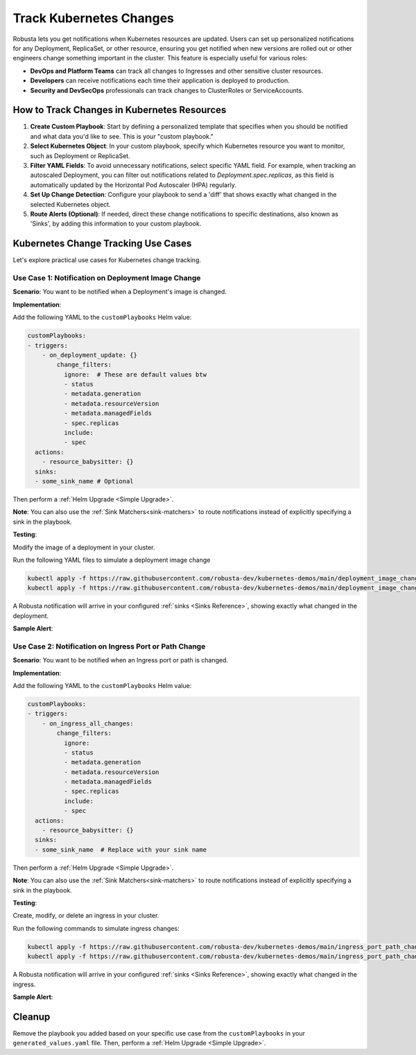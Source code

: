 Track Kubernetes Changes
############################################

Robusta lets you get notifications when Kubernetes resources are updated. Users can set up personalized notifications for any Deployment, ReplicaSet, or other resource, ensuring you get notified when new versions are rolled out or other engineers change something important in the cluster. This feature is especially useful for various roles:

* **DevOps and Platform Teams** can track all changes to Ingresses and other sensitive cluster resources.
* **Developers** can receive notifications each time their application is deployed to production.
* **Security and DevSecOps** professionals can track changes to ClusterRoles or ServiceAccounts.

How to Track Changes in Kubernetes Resources
------------------------------------------------
1. **Create Custom Playbook**: Start by defining a personalized template that specifies when you should be notified and what data you'd like to see. This is your "custom playbook."
2. **Select Kubernetes Object**: In your custom playbook, specify which Kubernetes resource you want to monitor, such as Deployment or ReplicaSet.
3. **Filter YAML Fields**: To avoid unnecessary notifications, select specific YAML field. For example, when tracking an autoscaled Deployment, you can filter out notifications related to `Deployment.spec.replicas`, as this field is automatically updated by the Horizontal Pod Autoscaler (HPA) regularly.
4. **Set Up Change Detection**: Configure your playbook to send a 'diff' that shows exactly what changed in the selected Kubernetes object.
5. **Route Alerts (Optional)**: If needed, direct these change notifications to specific destinations, also known as 'Sinks', by adding this information to your custom playbook.

Kubernetes Change Tracking Use Cases
-----------------------------------------
Let's explore practical use cases for Kubernetes change tracking.


Use Case 1: Notification on Deployment Image Change
*******************************************************
**Scenario**: You want to be notified when a Deployment's image is changed.

**Implementation**:

Add the following YAML to the ``customPlaybooks`` Helm value:

.. code-block:: yaml

    customPlaybooks:
    - triggers:
        - on_deployment_update: {}
            change_filters:
              ignore:  # These are default values btw
              - status
              - metadata.generation
              - metadata.resourceVersion
              - metadata.managedFields
              - spec.replicas
              include:
              - spec
      actions:
        - resource_babysitter: {}
      sinks:
      - some_sink_name # Optional

.. details:: How does it work?

  1. **Initialize Custom Playbook**: Create a custom playbook where you'll outline the rules for when and how you'll be notified.
  2. **Set Up the Deployment Trigger**: In your custom playbook, add the `on_deployment_update` trigger. This ensures you'll receive notifications for all deployment changes.
  3. **Specify Fields to Monitor**: Use the `resource_babysitter` action within the same playbook and set `images` in the `fields_to_monitor` option. This filters out irrelevant changes and focuses on image updates.
  4. **Route Notifications (Optional)**: Optionally, specify in your playbook where these notifications should be sent by defining 'sinks'.

Then perform a :ref:`Helm Upgrade <Simple Upgrade>`.

**Note**: You can also use the :ref:`Sink Matchers<sink-matchers>` to route notifications instead of explicitly specifying a sink in the playbook.


**Testing**:

Modify the image of a deployment in your cluster.

Run the following YAML files to simulate a deployment image change

.. code-block:: yaml

  kubectl apply -f https://raw.githubusercontent.com/robusta-dev/kubernetes-demos/main/deployment_image_change/before_image_change.yaml
  kubectl apply -f https://raw.githubusercontent.com/robusta-dev/kubernetes-demos/main/deployment_image_change/after_image_change.yaml

A Robusta notification will arrive in your configured :ref:`sinks <Sinks Reference>`, showing exactly what changed in the deployment.

**Sample Alert**:

.. image:: /images/deployment-image-change.png
  :width: 600
  :align: center


Use Case 2: Notification on Ingress Port or Path Change
*****************************************************************
**Scenario**: You want to be notified when an Ingress port or path is changed.

**Implementation**:

Add the following YAML to the ``customPlaybooks`` Helm value:

.. code-block:: yaml

    customPlaybooks:
    - triggers:
        - on_ingress_all_changes:
            change_filters:
              ignore:
              - status
              - metadata.generation
              - metadata.resourceVersion
              - metadata.managedFields
              - spec.replicas
              include:
              - spec
      actions:
        - resource_babysitter: {}
      sinks:
      - some_sink_name  # Replace with your sink name

.. details:: How does it work?

  1. **Initialize Custom Playbook**: Create a custom playbook where you'll outline the rules for when and how you'll be notified.
  2. **Set Up the Ingress Trigger**: In your custom playbook, add the `on_ingress_all_changes` trigger. This ensures you'll receive notifications for all ingress changes.
  3. **Specify Fields to Monitor**: Use the `resource_babysitter` action within the same playbook and set `path` and `port` in the `fields_to_monitor` option. This filters out irrelevant changes and focuses on path and port updates.
  4. **Route Notifications (Optional)**: Optionally, specify in your playbook where these notifications should be sent by defining 'sinks'.

Then perform a :ref:`Helm Upgrade <Simple Upgrade>`.

**Note**: You can also use the :ref:`Sink Matchers<sink-matchers>` to route notifications instead of explicitly specifying a sink in the playbook.

**Testing**:

Create, modify, or delete an ingress in your cluster.

Run the following commands to simulate ingress changes:

.. code-block:: yaml

  kubectl apply -f https://raw.githubusercontent.com/robusta-dev/kubernetes-demos/main/ingress_port_path_change/before_port_path_change.yaml
  kubectl apply -f https://raw.githubusercontent.com/robusta-dev/kubernetes-demos/main/ingress_port_path_change/after_port_path_change.yaml

A Robusta notification will arrive in your configured :ref:`sinks <Sinks Reference>`, showing exactly what changed in the ingress.

**Sample Alert**:

.. image:: /images/ingress-image-change.png
  :width: 600
  :align: center

Cleanup
------------------------------
Remove the playbook you added based on your specific use case from the ``customPlaybooks`` in your ``generated_values.yaml`` file. Then, perform a :ref:`Helm Upgrade <Simple Upgrade>`.

.. Use Case 2: Notification on Kubernetes Job Failure
.. *******************************************************
.. **Scenario**: You want to be notified when a Kubernetes job is failed.

.. .. admonition:: Avoid Duplicate Alerts

..     If you installed Robusta with the embedded Prometheus stack, you don't need to configure this playbook. It's configured by default.


.. **Implementation**:

.. Add the following YAML to the ``customPlaybooks`` Helm value:

.. .. code-block:: yaml

..     customPlaybooks:
..     - triggers:
..       - on_job_failure: {} # (1)
..       actions:
..       - create_finding: # (2)
..           title: "Job Failed"
..           aggregation_key: "JobFailure"
..       - job_info_enricher: {} # (3)
..       - job_events_enricher: {} # (4)
..       - job_pod_enricher: {} # (5)
..       sinks:
..       - some_sink_name

..     1. :ref:`on_job_failure<on_job_failure>` fires once for each failed Kubernetes Job
..     2. :ref:`create_finding<create_finding>` generates a notification message
..     3. :ref:`job_info_enricher<job_info_enricher>` fetches the Jobs status and information
..     4. :ref:`job_events_enricher<job_events_enricher>` runs ``kubectl get events``, finds Events related to the Job, and attaches them
..     5. :ref:`job_pod_enricher<job_pod_enricher>` finds Pods that were part of the Job. It attaches Pod-level information like Pod logs

.. .. details:: How does it work?

..   1. **Initialize Custom Playbook**: Create a custom playbook where you'll define the rules for when and how you'll be notified.
..   2. **Set Up the Failure Trigger**: In your custom playbook, add the `on_job_failure` trigger. This will notify you specifically when a job fails.
..   3. **Configure Notification Creation**: Within the same playbook, use the `create_finding` action and set the title to `Job Failed`. This will generate the actual notification.
..   4. **Include Additional Information**: Add `job_info_enricher`, `job_events_enricher`, and `job_pod_enricher` to your playbook. These gather more details that will accompany your notification.
..   5. **Route Notifications (Optional)**: If desired, specify in your playbook where to send these notifications by adding 'sinks'.


.. Then do a :ref:`Helm Upgrade <Simple Upgrade>`.

.. **Note**: You can also use the :ref:`Sink Matchers<sink-matchers>` to route notifications instead of explicitly specifying a sink in the playbook.

.. **Testing**:
.. Deploy a failing job. The job will fail after 60 seconds, then attempt to run again. After two attempts, it will fail for good.

.. .. code-block:: yaml

..     kubectl apply -f https://raw.githubusercontent.com/robusta-dev/kubernetes-demos/main/job_failure/job_crash.yaml


.. **Sample Alert**:

.. .. image:: /images/failingjobs.png
..     :alt: Failing Kubernetes jobs notification on Slack
..     :align: center
